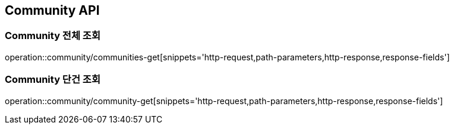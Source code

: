 [[Community-API]]
== Community API

[[Community-전체-조회]]
=== Community 전체 조회
operation::community/communities-get[snippets='http-request,path-parameters,http-response,response-fields']

[[Community-단건-조회]]
=== Community 단건 조회
operation::community/community-get[snippets='http-request,path-parameters,http-response,response-fields']
